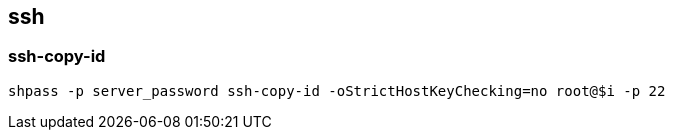 == ssh

:source-highlighter: rouge


=== ssh-copy-id
[source,shell]
----
shpass -p server_password ssh-copy-id -oStrictHostKeyChecking=no root@$i -p 22
----

